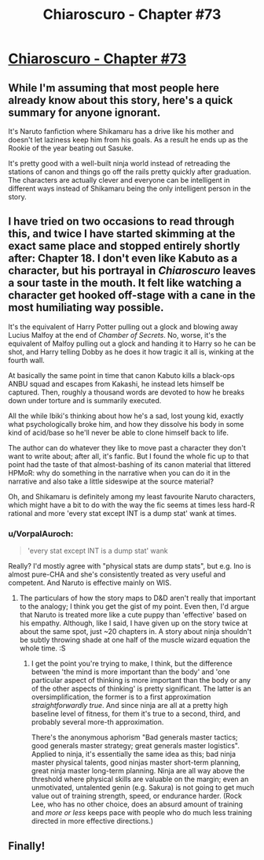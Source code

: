 #+TITLE: Chiaroscuro - Chapter #73

* [[https://www.fanfiction.net/s/11267384/73/Chiaroscuro][Chiaroscuro - Chapter #73]]
:PROPERTIES:
:Author: xamueljones
:Score: 17
:DateUnix: 1584240143.0
:DateShort: 2020-Mar-15
:END:

** While I'm assuming that most people here already know about this story, here's a quick summary for anyone ignorant.

It's Naruto fanfiction where Shikamaru has a drive like his mother and doesn't let laziness keep him from his goals. As a result he ends up as the Rookie of the year beating out Sasuke.

It's pretty good with a well-built ninja world instead of retreading the stations of canon and things go off the rails pretty quickly after graduation. The characters are actually clever and everyone can be intelligent in different ways instead of Shikamaru being the only intelligent person in the story.
:PROPERTIES:
:Author: xamueljones
:Score: 10
:DateUnix: 1584240519.0
:DateShort: 2020-Mar-15
:END:


** I have tried on two occasions to read through this, and twice I have started skimming at the exact same place and stopped entirely shortly after: Chapter 18. I don't even like Kabuto as a character, but his portrayal in /Chiaroscuro/ leaves a sour taste in the mouth. It felt like watching a character get hooked off-stage with a cane in the most humiliating way possible.

It's the equivalent of Harry Potter pulling out a glock and blowing away Lucius Malfoy at the end of /Chamber of Secrets/. No, worse, it's the equivalent of Malfoy pulling out a glock and handing it to Harry so he can be shot, and Harry telling Dobby as he does it how tragic it all is, winking at the fourth wall.

At basically the same point in time that canon Kabuto kills a black-ops ANBU squad and escapes from Kakashi, he instead lets himself be captured. Then, roughly a thousand words are devoted to how he breaks down under torture and is summarily executed.

All the while Ibiki's thinking about how he's a sad, lost young kid, exactly what psychologically broke him, and how they dissolve his body in some kind of acid/base so he'll never be able to clone himself back to life.

The author can do whatever they like to move past a character they don't want to write about; after all, it's fanfic. But I found the whole fic up to that point had the taste of that almost-bashing of its canon material that littered HPMoR: why do something in the narrative when you can do it in the narrative and also take a little sideswipe at the source material?

Oh, and Shikamaru is definitely among my least favourite Naruto characters, which might have a bit to do with the way the fic seems at times less hard-R rational and more 'every stat except INT is a dump stat' wank at times.
:PROPERTIES:
:Author: ivory12
:Score: 6
:DateUnix: 1584250098.0
:DateShort: 2020-Mar-15
:END:

*** u/VorpalAuroch:
#+begin_quote
  'every stat except INT is a dump stat' wank
#+end_quote

Really? I'd mostly agree with "physical stats are dump stats", but e.g. Ino is almost pure-CHA and she's consistently treated as very useful and competent. And Naruto is effective mainly on WIS.
:PROPERTIES:
:Author: VorpalAuroch
:Score: 1
:DateUnix: 1591997811.0
:DateShort: 2020-Jun-13
:END:

**** The particulars of how the story maps to D&D aren't really that important to the analogy; I think you get the gist of my point. Even then, I'd argue that Naruto is treated more like a cute puppy than 'effective' based on his empathy. Although, like I said, I have given up on the story twice at about the same spot, just ~20 chapters in. A story about ninja shouldn't be subtly throwing shade at one half of the muscle wizard equation the whole time. :S
:PROPERTIES:
:Author: ivory12
:Score: 1
:DateUnix: 1592005022.0
:DateShort: 2020-Jun-13
:END:

***** I get the point you're trying to make, I think, but the difference between 'the mind is more important than the body' and 'one particular aspect of thinking is more important than the body or any of the other aspects of thinking' is pretty significant. The latter is an oversimplification, the former is to a first approximation /straightforwardly true/. And since ninja are all at a pretty high baseline level of fitness, for them it's true to a second, third, and probably several more-th approximation.

There's the anonymous aphorism "Bad generals master tactics; good generals master strategy; great generals master logistics". Applied to ninja, it's essentially the same idea as this; bad ninja master physical talents, good ninjas master short-term planning, great ninja master long-term planning. Ninja are all way above the threshold where physical skills are valuable on the margin; even an unmotivated, untalented genin (e.g. Sakura) is not going to get much value out of training strength, speed, or endurance harder. (Rock Lee, who has no other choice, does an absurd amount of training and /more or less/ keeps pace with people who do much less training directed in more effective directions.)
:PROPERTIES:
:Author: VorpalAuroch
:Score: 1
:DateUnix: 1592068761.0
:DateShort: 2020-Jun-13
:END:


** Finally!
:PROPERTIES:
:Author: hoja_nasredin
:Score: 2
:DateUnix: 1584272085.0
:DateShort: 2020-Mar-15
:END:
